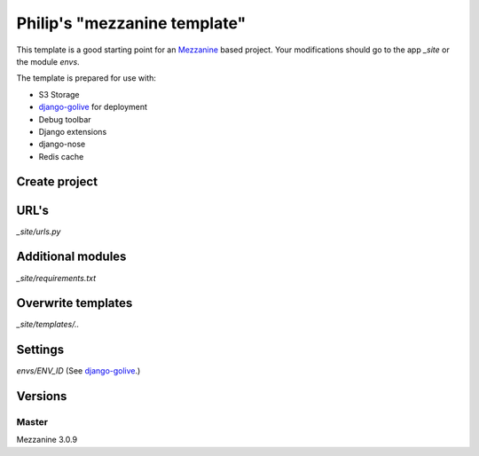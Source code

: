 Philip's "mezzanine template"
============================


This template is a good starting point for an Mezzanine_ based project.
Your modifications should go to the app `_site` or the module `envs`.

The template is prepared for use with:

- S3 Storage
- django-golive_ for deployment
- Debug toolbar
- Django extensions
- django-nose
- Redis cache

Create project
--------------

URL's
-----
`_site/urls.py`

Additional modules
------------------
`_site/requirements.txt`

Overwrite templates
-------------------
`_site/templates/..`

Settings
--------
`envs/ENV_ID` (See django-golive_.)

.. _django-golive: https://github.com/fatrix/django-golive
.. _Mezzanine: http://mezzanine.jupo.org/
.. _hyperlink-name: http://sahli.net

Versions
--------
Master 
~~~~~~
Mezzanine 3.0.9